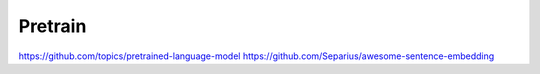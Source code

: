 
Pretrain
========

https://github.com/topics/pretrained-language-model
https://github.com/Separius/awesome-sentence-embedding
